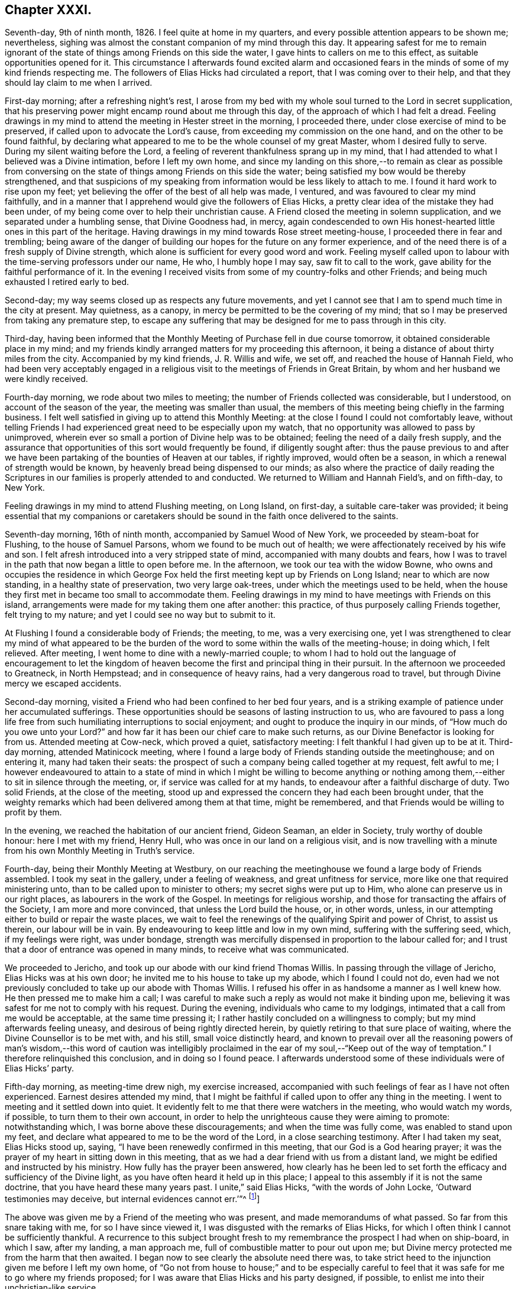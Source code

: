== Chapter XXXI.

Seventh-day, 9th of ninth month, 1826.
I feel quite at home in my quarters, and every possible attention appears to be shown me;
nevertheless, sighing was almost the constant companion of my mind through this day.
It appearing safest for me to remain ignorant of the state
of things among Friends on this side the water,
I gave hints to callers on me to this effect, as suitable opportunities opened for it.
This circumstance I afterwards found excited alarm and occasioned
fears in the minds of some of my kind friends respecting me.
The followers of Elias Hicks had circulated a report,
that I was coming over to their help,
and that they should lay claim to me when I arrived.

First-day morning; after a refreshing night`'s rest,
I arose from my bed with my whole soul turned to the Lord in secret supplication,
that his preserving power might encamp round about me through this day,
of the approach of which I had felt a dread.
Feeling drawings in my mind to attend the meeting in Hester street in the morning,
I proceeded there, under close exercise of mind to be preserved,
if called upon to advocate the Lord`'s cause,
from exceeding my commission on the one hand, and on the other to be found faithful,
by declaring what appeared to me to be the whole counsel of my great Master,
whom I desired fully to serve.
During my silent waiting before the Lord,
a feeling of reverent thankfulness sprang up in my mind,
that I had attended to what I believed was a Divine intimation,
before I left my own home,
and since my landing on this shore,--to remain as clear as possible from
conversing on the state of things among Friends on this side the water;
being satisfied my bow would be thereby strengthened,
and that suspicions of my speaking from information would be less likely to attach to me.
I found it hard work to rise upon my feet;
yet believing the offer of the best of all help was made, I ventured,
and was favoured to clear my mind faithfully,
and in a manner that I apprehend would give the followers of Elias Hicks,
a pretty clear idea of the mistake they had been under,
of my being come over to help their unchristian cause.
A Friend closed the meeting in solemn supplication,
and we separated under a humbling sense, that Divine Goodness had, in mercy,
again condescended to own His honest-hearted little ones in this part of the heritage.
Having drawings in my mind towards Rose street meeting-house,
I proceeded there in fear and trembling;
being aware of the danger of building our hopes for the future on any former experience,
and of the need there is of a fresh supply of Divine strength,
which alone is sufficient for every good word and work.
Feeling myself called upon to labour with the time-serving professors under our name,
He who, I humbly hope I may say, saw fit to call to the work,
gave ability for the faithful performance of it.
In the evening I received visits from some of my country-folks and other Friends;
and being much exhausted I retired early to bed.

Second-day; my way seems closed up as respects any future movements,
and yet I cannot see that I am to spend much time in the city at present.
May quietness, as a canopy, in mercy be permitted to be the covering of my mind;
that so I may be preserved from taking any premature step,
to escape any suffering that may be designed for me to pass through in this city.

Third-day,
having been informed that the Monthly Meeting of Purchase fell in due course tomorrow,
it obtained considerable place in my mind;
and my friends kindly arranged matters for my proceeding this afternoon,
it being a distance of about thirty miles from the city.
Accompanied by my kind friends, J. R. Willis and wife, we set off,
and reached the house of Hannah Field,
who had been very acceptably engaged in a religious
visit to the meetings of Friends in Great Britain,
by whom and her husband we were kindly received.

Fourth-day morning, we rode about two miles to meeting;
the number of Friends collected was considerable, but I understood,
on account of the season of the year, the meeting was smaller than usual,
the members of this meeting being chiefly in the farming business.
I felt well satisfied in giving up to attend this Monthly Meeting:
at the close I found I could not comfortably leave,
without telling Friends I had experienced great need to be especially upon my watch,
that no opportunity was allowed to pass by unimproved,
wherein ever so small a portion of Divine help was to be obtained;
feeling the need of a daily fresh supply,
and the assurance that opportunities of this sort would frequently be found,
if diligently sought after:
thus the pause previous to and after we have been
partaking of the bounties of Heaven at our tables,
if rightly improved, would often be a season,
in which a renewal of strength would be known,
by heavenly bread being dispensed to our minds;
as also where the practice of daily reading the Scriptures
in our families is properly attended to and conducted.
We returned to William and Hannah Field`'s, and on fifth-day, to New York.

Feeling drawings in my mind to attend Flushing meeting, on Long Island, on first-day,
a suitable care-taker was provided;
it being essential that my companions or caretakers should
be sound in the faith once delivered to the saints.

Seventh-day morning, 16th of ninth month, accompanied by Samuel Wood of New York,
we proceeded by steam-boat for Flushing, to the house of Samuel Parsons,
whom we found to be much out of health;
we were affectionately received by his wife and son.
I felt afresh introduced into a very stripped state of mind,
accompanied with many doubts and fears,
how I was to travel in the path that now began a little to open before me.
In the afternoon, we took our tea with the widow Bowne,
who owns and occupies the residence in which George Fox
held the first meeting kept up by Friends on Long Island;
near to which are now standing, in a healthy state of preservation,
two very large oak-trees, under which the meetings used to be held,
when the house they first met in became too small to accommodate them.
Feeling drawings in my mind to have meetings with Friends on this island,
arrangements were made for my taking them one after another: this practice,
of thus purposely calling Friends together, felt trying to my nature;
and yet I could see no way but to submit to it.

At Flushing I found a considerable body of Friends; the meeting, to me,
was a very exercising one,
yet I was strengthened to clear my mind of what appeared to be
the burden of the word to some within the walls of the meeting-house;
in doing which, I felt relieved.
After meeting, I went home to dine with a newly-married couple;
to whom I had to hold out the language of encouragement to let the kingdom
of heaven become the first and principal thing in their pursuit.
In the afternoon we proceeded to Greatneck, in North Hempstead;
and in consequence of heavy rains, had a very dangerous road to travel,
but through Divine mercy we escaped accidents.

Second-day morning, visited a Friend who had been confined to her bed four years,
and is a striking example of patience under her accumulated sufferings.
These opportunities should be seasons of lasting instruction to us,
who are favoured to pass a long life free from such
humiliating interruptions to social enjoyment;
and ought to produce the inquiry in our minds, of "`How much do you owe unto your Lord?`"
and how far it has been our chief care to make such returns,
as our Divine Benefactor is looking for from us.
Attended meeting at Cow-neck, which proved a quiet, satisfactory meeting:
I felt thankful I had given up to be at it.
Third-day morning, attended Matinicock meeting,
where I found a large body of Friends standing outside the meetinghouse;
and on entering it, many had taken their seats:
the prospect of such a company being called together at my request, felt awful to me;
I however endeavoured to attain to a state of mind in which I might be willing to become
anything or nothing among them,--either to sit in silence through the meeting,
or, if service was called for at my hands,
to endeavour after a faithful discharge of duty.
Two solid Friends, at the close of the meeting,
stood up and expressed the concern they had each been brought under,
that the weighty remarks which had been delivered among them at that time,
might be remembered, and that Friends would be willing to profit by them.

In the evening, we reached the habitation of our ancient friend, Gideon Seaman,
an elder in Society, truly worthy of double honour: here I met with my friend,
Henry Hull, who was once in our land on a religious visit,
and is now travelling with a minute from his own Monthly Meeting in Truth`'s service.

Fourth-day, being their Monthly Meeting at Westbury,
on our reaching the meetinghouse we found a large body of Friends assembled.
I took my seat in the gallery, under a feeling of weakness,
and great unfitness for service, more like one that required ministering unto,
than to be called upon to minister to others; my secret sighs were put up to Him,
who alone can preserve us in our right places, as labourers in the work of the Gospel.
In meetings for religious worship, and those for transacting the affairs of the Society,
I am more and more convinced, that unless the Lord build the house, or, in other words,
unless, in our attempting either to build or repair the waste places,
we wait to feel the renewings of the qualifying Spirit and power of Christ,
to assist us therein, our labour will be in vain.
By endeavouring to keep little and low in my own mind, suffering with the suffering seed,
which, if my feelings were right, was under bondage,
strength was mercifully dispensed in proportion to the labour called for;
and I trust that a door of entrance was opened in many minds,
to receive what was communicated.

We proceeded to Jericho, and took up our abode with our kind friend Thomas Willis.
In passing through the village of Jericho, Elias Hicks was at his own door;
he invited me to his house to take up my abode, which I found I could not do,
even had we not previously concluded to take up our abode with Thomas Willis.
I refused his offer in as handsome a manner as I well knew how.
He then pressed me to make him a call;
I was careful to make such a reply as would not make it binding upon me,
believing it was safest for me not to comply with his request.
During the evening, individuals who came to my lodgings,
intimated that a call from me would be acceptable, at the same time pressing it;
I rather hastily concluded on a willingness to comply;
but my mind afterwards feeling uneasy, and desirous of being rightly directed herein,
by quietly retiring to that sure place of waiting,
where the Divine Counsellor is to be met with, and his still,
small voice distinctly heard,
and known to prevail over all the reasoning powers of man`'s wisdom,--this word of caution
was intelligibly proclaimed in the ear of my soul,--"`Keep out of the way of temptation.`"
I therefore relinquished this conclusion, and in doing so I found peace.
I afterwards understood some of these individuals were of Elias Hicks`' party.

Fifth-day morning, as meeting-time drew nigh, my exercise increased,
accompanied with such feelings of fear as I have not often experienced.
Earnest desires attended my mind,
that I might be faithful if called upon to offer any thing in the meeting.
I went to meeting and it settled down into quiet.
It evidently felt to me that there were watchers in the meeting,
who would watch my words, if possible, to turn them to their own account,
in order to help the unrighteous cause they were aiming to promote:
notwithstanding which, I was borne above these discouragements;
and when the time was fully come, was enabled to stand upon my feet,
and declare what appeared to me to be the word of the Lord,
in a close searching testimony.
After I had taken my seat, Elias Hicks stood up, saying,
"`I have been renewedly confirmed in this meeting, that our God is a God hearing prayer;
it was the prayer of my heart in sitting down in this meeting,
that as we had a dear friend with us from a distant land,
we might be edified and instructed by his ministry.
How fully has the prayer been answered,
how clearly has he been led to set forth the efficacy
and sufficiency of the Divine light,
as you have often heard it held up in this place;
I appeal to this assembly if it is not the same doctrine,
that you have heard these many years past.
I unite,`" said Elias Hicks, "`with the words of John Locke,
'`Outward testimonies may deceive, but internal evidences cannot err.`'`"^
footnote:[It may be useful, both as caution and information to Friends,
to give an extract from a letter written by a much esteemed Friend of Philadelphia,
to the author of the Beacon, soon after the appearance of his book, in America,
which will show what Elias Hicks meant by the phrases "`Divine
light`" and "`internal evidences.`"
{footnote-paragraph-split}
"`There is a natural tendency in the human mind,
when not under the regulating power of the Spirit of Truth, to run into extremes;
and under such circumstances, it often happens,
that in our zeal against a certain class of errors, we lose the true medium,
and slide into those of an opposite character.
{footnote-paragraph-split}
Such,
I apprehend, has been the case in writing this book, the Beacon.
In your anxiety to expose the monstrous errors of Hicksism,
and to guard Friends against the dreadful consequences which must result from it,
you have allowed your mind to be carried away by a false,
though specious train of reasoning;
and concluded that the precious Scripture doctrine
of the sensible guidance of the Holy Spirit,
was the cause of the awful delusion,
which unhappily spread over so large a portion of our Society here.
I am as strongly opposed to Hicksism as any one;
and I have had sufficient acquaintance with it and its advocates, to know,
that it was not the belief of the aforesaid Christian doctrine,
but a gross perversion and abuse of it,
which produced and spread the delusion of Elias Hicks and his followers.
It was going from this doctrine, and trusting to the strength of his own reason,
and in this state studying the Scriptures to find arguments to support his unbelief,
that carried him away;
and after thus bringing himself to disbelieve the truths of Christianity,
he then made use of the doctrine of the light within,
as a cloak to conceal the deformity, of his infidel opinions,
the more easily to insinuate them among his hearers.
{footnote-paragraph-split}
"`But with all his pretensions to the guidance of the light of Christ,
he united with you in rejecting it; for I know well from my own acquaintance with him,
that he believed in nothing more than human reason;
which was what he meant by the term he so often used--"`immediate revelation;`"--declaring,
that without it, we should not know a tree from a horse,
nor a horse from a man.
{footnote-paragraph-split}
It was
therefore the rejection of the doctrine of Holy Scripture respecting
the guidance of the Spirit of Christ in the soul of man,
which led him into his errors; and this undeniable fact ought to be a solemn warning,
to all those who are tempted to fall into the same error,
of rejecting the safe and certain guide, which in the mercy of a gracious Creator,
has been kindly dispensed to us.
It is one of the subtle stratagems of the enemy of souls,
to beguile and deceive the members of our Society by the false notion,
that the doctrine of the light within leads to Hicksism; for,
having failed to sweep away the Society by the floods of infidelity,
and seeing that those who are left are clean escaped from that pit,
and abhor its pollutions,
he is now trying the more plausible and specious plan of misrepresenting
and perverting the true Christian doctrines of Quakerism;
and thus, by his lying insinuations, persuading them to desert that doctrine,
and turn back again to the carnal and formal profession and views,
out of which they were redeemed.`"]]

The above was given me by a Friend of the meeting who was present,
and made memorandums of what passed.
So far from this snare taking with me, for so I have since viewed it,
I was disgusted with the remarks of Elias Hicks,
for which I often think I cannot be sufficiently thankful.
A recurrence to this subject brought fresh to my
remembrance the prospect I had when on ship-board,
in which I saw, after my landing, a man approach me,
full of combustible matter to pour out upon me;
but Divine mercy protected me from the harm that then awaited.
I began now to see clearly the absolute need there was,
to take strict heed to the injunction given me before I left my own home,
of "`Go not from house to house;`" and to be especially careful
to feel that it was safe for me to go where my friends proposed;
for I was aware that Elias Hicks and his party designed, if possible,
to enlist me into their unchristian-like service.

Sixth-day morning, 22nd of ninth month, we attended the meeting at Bethpage,
where we had the company of Anna Willis and her son Thomas,
which was a great comfort to me.
This meeting-house is placed pretty much in the centre of a small full-grown wood;
the horses are tied to the trees round about the meeting-house:
everything had a rustic appearance,
a simplicity that would be likely to strike a stranger as I was.
Friends gathered more irregularly than I had yet observed on this side of the water.
I had to tell them,
"`if solitude and a retired situation would secure for them good meetings,
they were in a peculiar manner privileged, to what such were, who,
when they meet together for the purpose of religious worship,
meet in the throng of thickly-settled cities and towns;
but to have good meetings we must come together with
hearts and minds devoted to God out of meetings;
without which there could be no presenting our bodies a living sacrifice, holy,
acceptable to God, which is our reasonable service.`"
The rude and idle manner in which some of the men and lads sat,
had so attracted my attention,
that I found it would be unsafe for me to allow the meeting to separate,
and not lay this subject before the members, which I endeavoured to do in a tender way;
recommending Friends to bring the young men and lads up to the top of the meeting,
that they might be more under notice than was the case where they now took their seats.
Some of the members of the meeting acknowledged the necessity
of such steps as I had proposed being taken.

In the afternoon we proceeded to Jerusalem: on entering the meeting-house,
as my view was only to Friends, I was apprehensive they had not attended to my request,
and that we should have a crowd of such, as do not usually attend our religious meetings;
but this I afterwards understood was not the case.
The meeting was held in a private house; it was a newly-settled meeting,
and the last which Solomon Underbill attended,
in which he was acceptably engaged in the exercise of his gift;
although feeble in body from advanced age,
yet he was strong in his attachment to his great Master`'s cause,
which he boldly pleaded through much suffering;
he had been brought forward as a delinquent by Elias Hicks and his party,
who made up by far the greater part of the meeting,
with some other members of Jericho Monthly Meeting,
because they dared not unite with Elias Hicks in his unsound doctrines.
After meeting, Samuel Wood and myself rode to Hempstead.

Seventh-day morning, we left Hempstead for Flushing,
hoping to reach New York this evening;
on arriving at the house of our friend Samuel Parsons, we were informed,
that the corpse of a Friend, whom we had left in a very weak state of health,
when we were there before, had then left the house in order for interment; I had hoped,
after such a succession of exercise,
we should be permitted to proceed quietly to New York.
Our bodies needed some refreshment, but time would not allow of it,
unless we disturbed the meeting by going in after it was settled;
we therefore proceeded to the meeting-house, where I took my seat,
bowed in spirit under a sense of great poverty and strippedness,
perhaps as much so as I have at any time known: but as matter opened on my mind,
and a willingness was wrought in me, strength was afforded to disclose it to the meeting.
After the meeting closed, apprehensions were awakened in my mind,
that my desire to reach New York this evening might be disappointed;
having some fears that I should be obliged to return to Jericho,
and attend their first-day morning meeting;
but after weighing this matter in the best way I was capable of,
and my mind being brought to be fully resigned to
go back to Jericho if it really were required,
I felt excused from this bitter cup, and we proceeded on our way to New York;
which place we were favoured to reach safely early in the evening.

First-day, attended Rose street meeting.
It is trying to my nature to refuse the importunity of my friends to visit them,
my natural disposition being open and communicative;
but I am satisfied with the caution given me by my Divine Master,
before I left my own home,
and from time to time repeated since,--"`Go not from house to house.`"

Fourth-day, 27th of ninth month, attended Rose street meeting;
at the close of the meeting for worship, the preparative meeting was held;
apprehending I was now favoured with a more clear prospect of future movements,
I informed the preparative meeting that I believed it would be right for me to
attend some of the meetings within the compass of Purchase Quarterly Meeting;
and then to proceed to attend the Quarterly Meetings,
with such of the Monthly and other meetings as fell in course,
belonging to the Yearly Meeting of New York.
This information appeared to obtain the solid and
weighty deliberation of some minds in the meeting,
and a general concurrence with my views was expressed:
some members of the meeting were accordingly nominated to
provide the necessary accommodation for my travelling;
who were requested also to turn their attention toward
a Friend as a suitable companion for me.

Fifth-day, attended Hester street meeting:
I felt truly thankful my lot was cast among Friends of this meeting,
it being a memorable time to many of us, in which it might truly be said,
by the living members of the body,
we were favoured to witness a being baptized together into the one, eternal,
invisible Spirit; and in degree permitted to partake of the same spiritual meat,
and to drink of the same spiritual Rock, which rock is Christ,
by his inward and spiritual manifestations to the souls of such,
as in simplicity and godly sincerity continue to look up to him.

Sixth-day, through close exercise of mind, and much bodily indisposition,
I had a trying day.
In the evening many Friends dropped in to see me: after awhile conversation ceased,
and a sweet quiet ensued, during which, we were favoured afresh to witness that He,
who in mercy condescended to visit our forefathers in the beginning,
when we were first gathered to be a people,
is still in mercy continuing to manifest himself to be near to us;
to help us in the faithful support of those Christian testimonies,
and in the promulgation of those Christian principles, which they were made instrumental,
in the Divine hand, of spreading as from sea to sea,
under great and sore travail of mind, subject to great deprivation of bodily comforts,
and even to great sufferings: under a grateful sense of His mercy this evening closed,
and a fresh call was proclaimed in the ear of my mind, "`Bless the Lord, O my soul,
and all that is within me bless his holy name, and forget not all his benefits.`"

First-day morning, 1st of tenth month, 1826, rode to Manhatten-ville,
about five miles out of the city, and attended meeting there;
this being only an allowed meeting,
a committee of Friends of New York were under appointment to attend it,
in addition to the small number of Friends who reside in the neighbourhood.
For a time after I took my seat, I had much suffering of mind to endure,
through a fear I had missed my way in leaving the city.
I endeavoured after as correct a view as possible of my motive,
without being able to see otherwise than that it was pure,
having but one desire in my so doing,
which was that I might be found in the way of my religious duty.
I believe it right for me thus to record and expose my various trials,
for the help and encouragement of those who may come after me;
not doubting but that such seasons of probation are
permitted in great mercy to attend us,
in order that they may prove the means of inducing us to try the fleece,
both wet and dry.
After endeavouring patiently to bear these provings of mind,
deliverance came from that all-bountiful hand, who, when he pleases, says,
"`It is enough.`"
When the meeting closed, I felt thankful I had given up to sit with Friends here;
it proving a solid opportunity.

Feeling drawings on my mind to attend the afternoon meeting in Hester street in the city,
we were favoured to reach the meeting-house in seasonable time;
the meeting was very largely attended.
There was good ground for believing, that it proved a solid,
satisfactory opportunity to many; some, I had no doubt,
left the meeting-house under an evidence of the comforting, solacing presence of Him,
who remains to be the resurrection and the life to his humble dependent children.
In adorable mercy,
he condescended to fulfill his gracious promise to those gathered
in his name,--that he would be in the midst of them;
this being mercifully granted, the mind is relieved from anxiety about instrumental help.

From the mixed state of many Friends`' families in this city,
some sound and others unsound in our principles,
it requires great circumspection in visiting them:
the latter generally giving abundant proof of their having a life in argument,
and being very forward in attempting to introduce their unsound doctrines on all occasions,
and not generally strict in keeping to the truth,
when they report any part of a conversation that may have taken place between them and
such as cannot unite with them in their erroneous views of subjects of vital importance.

Third-day, attended the monthly Select Meeting;
but through giving way on the part of a few of its
members to listen to those unsound principles,
which are now industriously propagating by Elias Hicks and his adherents,
this meeting has become like a house divided against itself.
It proved a suffering meeting,
there appearing no way for the relief of the sound members of this meeting,
but patiently to wait the full time when the Lord shall see fit to effect their deliverance.

Fourth-day, attended Hester street meetinghouse, where the Monthly Meeting is held.
When the queries had been answered, Samuel Wood, who had kindly offered to accompany me,
and drive the horses, informed the meeting thereof,
and it appeared to settle down quietly under the consideration of the subject;
much expression of concurrence was made;
but an opposing spirit manifested itself on the part of the disaffected members,
who objected to Samuel Wood`'s accompanying me.
This brought the meeting under considerable embarrassment,
and placed me in a very trying situation.
I informed the meeting Samuel Wood`'s former services had been very acceptable to me;
after which, I found my safety was in sitting, and silently hearing what passed,
without any further interference;
the oppositionists continuing warmly to object to
Samuel Wood`'s having a minute to accompany me.

After much time being spent on the subject, there appeared no other way to proceed,
than by submitting the consideration of providing me with
a companion to a standing committee of the Meeting for Sufferings,
which I afterwards understood consisted of four Friends,
two of whom were with the sound part of the Society,
and the other two in league with Elias Hicks and his party.
I thought I might truly say, I was brought into a very strait place,
and for a time saw no way for my help,
believing unless Samuel Wood was permitted to accompany me,
I should not be able to prosecute my religious engagements
in visiting the meetings of this Yearly Meeting;
but the opposition to his going was conducted with such determination,
I could not see how this difficulty was to be got through.
A glimmering of hope unexpectedly opened before me, that,
if I endeavoured to keep in the quiet,
and avoid giving way to unnecessary anxiety under my present trials,
the way would open for my enlargement,
however great the improbability might appear at present;
and that I should know the Lord`'s power to be all-sufficient to preserve
me from the dangerous deadening influence of this opposing spirit,
which, acting under the control of the prince of the power of the air,
works in the hearts of the children of disobedience,
and which was in a most sorrowful manner, dividing in Jacob, and scattering in Israel.

Sixth-day,
I found that my being disappointed in my prospects
relative to my kind friend Samuel Wood,
had excited great sympathy, both in the city and elsewhere, among Friends;
but being preserved in the quiet since the Monthly Meeting,
I thought I felt it required of me to request my
friends not to cherish any anxiety on my account;
believing that when the time was fully come,
way would be made for me to pursue my journey;
and that it would be unsafe for me to enter into conversation
relative to what had passed in the Monthly Meeting;
because, trying as this disappointment had felt to me at the first,
a quiet submission on my part would be more likely to help me,
than any thing of my own contrivance or activity.

Seventh-day, on my return home from collecting a few articles necessary for my journey,
a Friend came to inform me,
that Adam and Anne Mott were intending to be at Cornwall Quarterly Meeting,
and were willing to take charge of me there and back again to New York.
This offer I felt most easy to accept for the present.

First-day morning, attended Hester street meeting, which was large,
and several weighty testimonies were borne:
my lot was to endeavour to promote in some minds a willingness
to look to the Divine Counsellor in themselves,
that they might be favoured to see that rotten foundation,
on which they were building their views of religious matters,
and thereby risking their eternal happiness.
Although I found it hard work to obtain relief,
yet fresh cause was felt to set up the Ebenezer, to the praise of Him, who,
when he calls to the work, gives strength for the performance of it,
although at times greatly to the abasement of the creature,
that He alone may have the praise.
In the afternoon I sat with Friends at Rose street meeting, which was small:
in the evening several Friends came to my quarters to take their leave of me;
we had a quiet solid sitting together, affording some relief.
My mind had been much tried after the close of the afternoon meeting at Rose street,
and I was unable to understand why;
for I could not see but I had been in the way of my duty, in standing upon my feet,
nor had I kept back any part of what was given me for the people,
or added any thing of my own.
Trying as this baptism was to human nature to endure, yet I felt thankful for it;
and for that Divine support which I experienced while labouring under it,
not doubting but that such dispensations are intended in mercy, to humble the creature,
that so all boasting may be excluded,
and that all praise may be given to the Father and his Son Christ Jesus,
to whom only it belongs.

Second-day, 9th of tenth month, 1826. Accompanied by Adam Mott and his wife,
I left my comfortable abode in the city:
we were favoured safely to reach Richard Mott`'s this evening.

Third-day, we attended the Select Preparative Meeting of Mamaroneck;
a quiet and comfortable meeting.
Fourth-day, we attended the Monthly Meeting, which was large.
The service called for at my hands was comparable
to that of entering the cellar of a large old building,
to examine the foundation on which it stood,
and search out the decayed stones and rotten timbers in the foundation,
in order that they might be removed;
that so way might be made for sound materials to be placed in their room.
In the Monthly Meeting it appeared evident,
that unsoundness of principle had made inroads on the minds of some who were busy-bodies,
and took an active part in the concerns of society,
thereby standing in the way of such as were qualified to
come forward and lend a helping hand in the discipline.
The day closed peacefully; in the evening we rode to our kind friend Esther Griffin`'s,
where we took up our abode for the night.

Fifth-day morning, was very stormy, which was discouraging,
as we intended to be at the Monthly Meeting of Shapaqua, about seven miles`' ride;
and proceeded accordingly.
In the meeting for worship,
I had to open the state of things among Friends of this meeting,
in such a pointed manner, that when I took my seat I was plunged into discouragement,
fearing what I communicated had proceeded from the transformations of the evil one.
Gladly would I have made my escape from the meeting-house,
could I have done it with propriety; but endeavoured to settle down into the quiet,
that I might be favoured to come at a true sense
how far my movements had been in the vision of light.
An elderly Friend stood up, and in a solid,
feeling manner expressed his concurrence with the plain truths that had
been delivered among them by a stranger from a distant land,
and the desire he felt that the labour which had
been bestowed might be profitable to them.

After meeting, we rode to the house of Moses Sutton, at Croton Valley,
and took up our abode for the night.
On recurring to the baptism I was introduced into in the meeting for worship,
after I had been engaged in religious service,
I thought there was cause for thankfulness on my part,
although it was to the creature most humiliating;
but the assurance attends that it was permitted in great mercy to humble me;
and earnest were my cravings that the same Divine mercy and lovingkindness,
that had thus permitted me to be tried and proved, would not spare me;
but continue to make use of such means, from time to time,
as were necessary to keep me truly humble,
in a state of nothingness and entire dependence upon Him,
who alone remains to be a covert from the heat, a shelter from the storm,
and the shadow of a mighty rock in a weary land, when the blast of the terrible one may,
for the trial of our faith in our holy Redeemer`'s power,
be permitted to come up against our walls: thus closed this day.

Sixth-day morning, we proceeded to Amawalk meeting.
I felt cause for thankfulness in being introduced into that state of mind, which,
if abode under, would prove preparatory to receiving the wine of the kingdom,
should my Divine Master see fit to dispense a portion of it either for my own consolation,
or to mete out for the comfort of others.
We understood the meeting was not so largely attended as generally is the case:
much close exercise of mind and religious labour fell to my lot;
but as faithfulness obtained the ascendency over that fearfulness which is of the creature,
the reward of peace was the result.
Testimonies were borne by some Friends of the meeting, at its close,
in confirmation of the plain truths that had been delivered among them.
I was given to understand, that reports were in circulation in this Quarterly Meeting,
of my being closeted with Elias Hicks for an hour,
and that I had declared to a member of Society, who was one of his adherents,
that the state of things among Friends in England, when I left it, was worse,
with respect to the prevalency of a separating, dividing spirit, than in this land,
and that the followers of Elias Hicks had brought me over to their party.
Although I well knew all these reports to be utterly false and unfounded, yet,
on my first hearing them, they occasioned me some painful feelings,
not knowing how they might have a tendency to block up my way in the minds of some Friends.
I thought of endeavouring to have them cleared up;
but taking the best view of the subject I was capable of,
it appeared safest for me to move quietly forward, and mind my great Master`'s business;
under an assurance, that these false and unfounded reports,
would in time remedy themselves: and here I was enabled to leave this painful matter.

Seventh-day; after an early dinner we left Amawalk towards Peek`'s-kill,
and lodged at the house of Abraham Carpenter.

First-day morning, we attended Peek`'s-kill meeting.
In the afternoon we walked about two miles to take tea with a Friend`'s family,
where we found a number of young people: conversation occurred, in which I took a share,
until I found I could no longer take any interest therein,
and yet I feared to give way to the feelings my mind was brought under,
lest I should get into a habit of preaching when not called upon;
and through a fear of this sort,
I kept silence until some of the company rose to leave the house,
which obliged me to request them to take their seats again,
and strength was afforded me to obtain relief.
I returned in the evening to James Brown`'s, with a peaceful mind.

Second-day, 16th of tenth month; we proceeded on our way to Cornwall Quarterly Meeting:
reached Canterbury, the residence of the widow of David Sands,
who spent many years in the service of Truth in Old England.

We attended the Select Quarterly Meeting for Cornwall,
which appeared to be composed of some solid weighty Friends,
who manifested a lively zeal for the preservation of soundness in this part of the body.
As I endeavoured to stand resigned to be anything or nothing,
the Lord mercifully condescended to be near for my help,
enabling me to rejoice under a sense of the sufficiency of his
power to give strength for the performance of the work whereunto,
I humbly hope I may say, I felt his renewed call.
The Quarterly Meeting commenced with a meeting for worship, which was largely attended.
The meeting for discipline was greatly disturbed by many young
men coming into the meeting-house in a noisy and rather rude manner:
after it had become settled again,
feeling an engagement of mind to speak publicly to them relative to their conduct,
I endeavoured to do it in as affectionate a manner
as the nature of such an offence allowed of;
which, I had reason to believe,
was a relief to the rightly exercised members of the meeting.
Cornwall is a newly settled Quarterly Meeting;
the members of it at one time formed a part of Nine Partners`' Quarterly Meeting.
The summary manner in which the queries from the Monthly Meetings were answered,
brought me under the necessity of casting before
the meeting the views I had on this subject.
This appeared to give courage to others, who before had kept silence,
to express their uneasiness with this practice,
which the Monthly Meetings had fallen into.

The meeting was brought under considerable exercise,
that in future the Monthly Meetings should be more explicit in answering the queries,
and a minute was made to go down to the Monthly and Preparative Meetings,
to induce a compliance with the views the meeting had taken on the subject.
Observing that the men`'s meeting was drawing to a close,
and my mind continuing to be exercised with a subject in
which the women were equally concerned with the men,
I requested, if agreeable to the men`'s and women`'s meeting,
that the shutters between the two apartments might be raised,
which took place accordingly.
In obtaining full relief to my own mind,
I was brought under the necessity of going more into
particulars than felt pleasant to my natural inclination;
yet there was fresh cause for me to say,
hitherto the Lord has been my stay and my support; to him be the praise given.
The concluding meeting for worship was held the next morning, which was largely attended,
and proved a favoured time,
closing with solemn prayer and thanksgiving to Almighty God for his unmerited mercies;
in that he had been pleased once more to manifest his regard
towards the members of this Quarterly Meeting;
under a grateful sense of which Friends separated.

Seventh-day, 21st of tenth month,
we rode to Jonah Odett`'s. The road over the mountains
not admitting of a carriage to travel upon it,
we were obliged to take another route, which made our journey about twenty-seven miles,
and a part of the road was so very bad, that it appeared at times dangerous to proceed.
I endeavoured after patience, under a belief no harm would be allowed to befall us;
and we were thankful when favoured to reach the Upper Clove in safety.

First-day morning: we proceeded to Cokeatt meeting-house,
about one mile and a half distant,
but the road was worse than any we had travelled the day before.
There are very few members to keep up this meeting, yet,
others coming in who do not profess with our Society, we had a considerable attendance:
in the evening Jonah Odett`'s family was collected,
and after the opportunity of reading closed, a pause took place; when counsel,
I humbly trust,
suitable to the states of some of the younger part of our company was handed out,
which I was ready to hope, would not be lost.
We were much comforted in being in this family,
and the solid manner in which the evening was passed,
rewarded me for giving up to attend this meeting.

The next day, my companions and myself proceeded towards New York,
a journey of about forty miles,
which place we were favoured to reach late in the afternoon; here we parted,
having myself been most kindly and affectionately cared for by them.

Third-day; during my sleepless hours last night,
some of my future prospects of religious duty occupied my mind,
and not being able to look to any one for a companion but my friend Samuel Wood,
I endeavoured to dwell patiently under the weight of this subject,
when Truth appeared to me to point out the propriety of having
the standing committee of the Meeting for Sufferings called together,
to whom was referred the care of providing me with a companion,
of which number I found Samuel Wood was one;
and that it would be proper for me to attend,
and lay before them the trying situation I was placed in,
no reason whatsoever having been brought forward
for objecting to Samuel Wood`'s being my care-taker.
I opened the views I had of this subject to a few suitable Friends,
all of whom concurred with me herein;
but it appeared best to leave the summoning of this
committee until I returned again to New York,
after I had attended the Quarterly Meeting of Flushing on Long Island.

Fourth-day morning: accompanied by Adam and Anne Mott, I proceeded to Flushing,
on Long Island, to attend the Quarterly Meeting,
and was kindly received by Samuel Parsons and wife.
The Select Quarterly Meeting began this morning: the queries were answered,
but in such a summary way,
as to render it difficult to come at the true state of this part of the Society;
these answers were passed over by the members of this meeting in silence.
I found I must lay before Friends the loss which meetings
sustained by answering the queries in such a summary way,
as it opened a door for smothering up wrong things,
which might at times creep into this part of the body.
From the answers brought up, it was clearly manifest,
that a breach of love and unity existed in one of the Select Monthly Meetings,
and that these wounds were so deep, as to proclaim the language, that help was needed.
Although I felt that there would be great opposition
made by a party in the meeting to taking such a step,
+++[+++the appointment of a committee,]
yet I dared not do otherwise than propose it.
This was warmly objected to,
but by the weighty solid part of the meeting it was united with; several Friends saying,
that attempts had been made to have a committee formed to visit the Select Monthly Meetings,
but such a measure had been uniformly opposed.
The prospect of Truth`'s prevailing over this spirit for awhile was cheering,
but such a determination to quash the proposal manifested itself again,
that this hope was almost lost sight of; and yet it did not appear right to Friends,
who had the welfare of Society at heart, that it should be too easily abandoned.
Friends were encouraged by some well-concerned strangers present,
to maintain their standing with becoming firmness.

While this subject was agitated,
the mournful desolation that prevailed in the Select
Monthly Meeting of Jericho became more exposed,
by those of that meeting who warmly opposed a committee being appointed,
and a scene of oppression was developed,
which would have pierced the hearts of most present.
These things strengthened the hands of the sound members of the meeting,
in their apprehension of the need of a committee being now appointed,
to visit the Select Monthly Meetings;
and Friends endeavouring in patience to maintain their ground,
Truth prevailed over opposition, and a committee was obtained,
to the relief of the sound members of the meeting but not until we had
sat together from ten o`'clock in the morning till five in the afternoon.

The next morning the Quarterly Meeting for discipline commenced:
the answers to the queries brought up from the Monthly
Meetings were couched in such general terms,
as rendered it difficult to come at a correct statement
of the situation of the Monthly Meetings;
but it appeared in the present state of this Quarterly Meeting,
nothing could be done to remedy this mode of answering.

Seventh-day was spent in packing to prepare for the journey before me;
and the way now clearly opening for it, I requested that the committee,
who were entrusted with the care of providing me with a companion, should meet,
and that I should be allowed to sit with them during their deliberations.
I endeavoured to open to the committee my trying situation,
having left my native land to visit Friends on this continent,
and no prospect opened of any Friend as a companion so suitable as Samuel Wood;
besides I should not feel myself bound to accept of a companion,
though proposed by the committee, with whom I could not fully united.
These remarks appeared to make some impression on the mind of one of the
individuals who were opposed to Samuel Wood`'s going with me.
The committee commissioned one of their company to
lay the matter again before the next Monthly Meeting,
and to see that some Friend took charge of me to Purchase Quarterly Meeting.

First-day: attended Hester street meeting in the morning and Rose street in the afternoon.
In the latter meeting I sat under much silent suffering, until at the close,
when my mouth was opened in a few words:
in the evening we had a large company at my quarters, mostly young people:
a time of solemn quiet took place.
